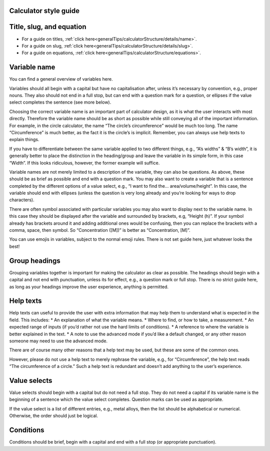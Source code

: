 Calculator style guide
------------------

Title, slug, and equation
-----------------

* For a guide on titles, :ref:`click here<generalTips/calculatorStructure/details/name>`.
* For a guide on slug, :ref:`click here<generalTips/calculatorStructure/details/slug>`.
* For a guide on equations, :ref:`click here<generalTips/calculatorStructure/equations>`.

Variable name
------------

You can find a general overview of variables here.

Variables should all begin with a capital but have no capitalisation after, unless it’s necessary by convention, e.g., proper nouns. They also should not end in a full stop, but can end with a question mark for a question, or ellipses if the value select completes the sentence (see more below).

Choosing the correct variable name is an important part of calculator design, as it is what the user interacts with most directly. Therefore the variable name should be as short as possible while still conveying all of the important information. For example, in the circle calculator, the name “The circle’s circumference” would be much too long. The name “Circumference” is much better, as the fact it is the circle’s is implicit. Remember, you can always use help texts to explain things.

If you have to differentiate between the same variable applied to two different things, e.g., “A’s widths” & “B’s width”, it is generally better to place the distinction in the heading/group and leave the variable in its simple form, in this case “Width”. If this looks ridiculous, however, the former example will suffice.

Variable names are not merely limited to a description of the variable, they can also be questions. As above, these should be as brief as possible and end with a question mark. You may also want to create a variable that is a sentence completed by the different options of a value select, e.g., “I want to find the… area/volume/height”. In this case, the variable should end with ellipses (unless the question is very long already and you’re looking for ways to drop characters).

There are often symbol associated with particular variables you may also want to display next to the variable name. In this case they should be displayed after the variable and surrounded by brackets, e.g, “Height (h)”. If your symbol already has brackets around it and adding additional ones would be confusing, then you can replace the brackets with a comma, space, then symbol. So “Concentration ([M])” is better as “Concentration, [M]”.

You can use emojis in variables, subject to the normal emoji rules. There is not set guide here, just whatever looks the best!

Group headings
----------------

Grouping variables together is important for making the calculator as clear as possible. The headings should begin with a capital and not end with punctuation, unless its for effect, e.g., a question mark or full stop. There is no strict guide here, as long as your headings improve the user experience, anything is permitted.

Help texts
--------------

Help texts can useful to provide the user with extra information that may help them to understand what is expected in the field. This includes:
* An explanation of what the variable means.
* Where to find, or how to take, a measurement.
* An expected range of inputs (if you’d rather not use the hard limits of conditions).
* A reference to where the variable is better explained in the text.
* A note to use the advanced mode if you’d like a default changed, or any other reason someone may need to use the advanced mode.

There are of course many other reasons that a help text may be used, but these are some of the common ones. 

However, please do not use a help text to merely rephrase the variable, e.g., for “Circumference”, the help text reads “The circumference of a circle.” Such a help text is redundant and doesn’t add anything to the user’s experience.

Value selects
------------

Value selects should begin with a capital but do not need a full stop. They do not need a capital if its variable name is the beginning of a sentence which the value select completes. Question marks can be used as appropriate.

If the value select is a list of different entries, e.g., metal alloys, then the list should be alphabetical or numerical. Otherwise, the order should just be logical.

Conditions
-------------

Conditions should be brief, begin with a capital and end with a full stop (or appropriate punctuation).
